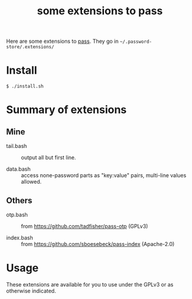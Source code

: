 #+title: some extensions to pass

Here are some extensions to [[https://www.passwordstore.org/][pass]].  They go in =~/.password-store/.extensions/=

* Install

#+begin_example
$ ./install.sh
#+end_example

* Summary of extensions

** Mine

- tail.bash :: output all but first line.

- data.bash :: access none-password parts as "key:value" pairs, multi-line values allowed.

** Others

- otp.bash :: from https://github.com/tadfisher/pass-otp (GPLv3)

- index.bash :: from https://github.com/sboesebeck/pass-index (Apache-2.0)

* Usage

These extensions are available for you to use under the GPLv3 or as otherwise indicated.


